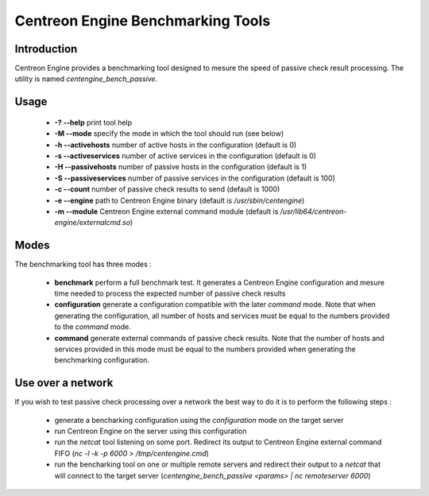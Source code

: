 Centreon Engine Benchmarking Tools
**********************************

Introduction
============

Centreon Engine provides a benchmarking tool designed to mesure the
speed of passive check result processing. The utility is named
*centengine_bench_passive*.

Usage
=====

  * **-? --help** print tool help
  * **-M --mode** specify the mode in which the tool should run (see
    below)
  * **-h --activehosts** number of active hosts in the configuration
    (default is 0)
  * **-s --activeservices** number of active services in the
    configuration (default is 0)
  * **-H --passivehosts** number of passive hosts in the configuration
    (default is 1)
  * **-S --passiveservices** number of passive services in the
    configuration (default is 100)
  * **-c --count** number of passive check results to send (default is
    1000)
  * **-e --engine** path to Centreon Engine binary (default is
    */usr/sbin/centengine*)
  * **-m --module** Centreon Engine external command module (default
    is */usr/lib64/centreon-engine/externalcmd.so*)

Modes
=====

The benchmarking tool has three modes :

  * **benchmark** perform a full benchmark test. It generates a Centreon
    Engine configuration and mesure time needed to process the expected
    number of passive check results
  * **configuration** generate a configuration compatible with the later
    *command* mode. Note that when generating the configuration, all
    number of hosts and services must be equal to the numbers provided
    to the *command* mode.
  * **command** generate external commands of passive check results.
    Note that the number of hosts and services provided in this mode
    must be equal to the numbers provided when generating the
    benchmarking configuration.

Use over a network
==================

If you wish to test passive check processing over a network the best way
to do it is to perform the following steps :

  * generate a bencharking configuration using the *configuration* mode
    on the target server
  * run Centreon Engine on the server using this configuration
  * run the *netcat* tool listening on some port. Redirect its output to
    Centreon Engine external command FIFO (*nc -l -k -p 6000 > /tmp/centengine.cmd*)
  * run the bencharking tool on one or multiple remote servers and
    redirect their output to a *netcat* that will connect to the target
    server (*centengine_bench_passive <params> | nc remoteserver 6000*)
